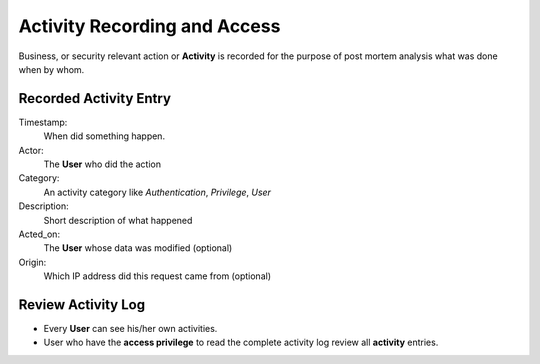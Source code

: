 =============================
Activity Recording and Access
=============================

Business, or security relevant action or **Activity** is recorded for the
purpose of post mortem analysis what was done when by whom.

Recorded Activity Entry
-----------------------

Timestamp:
   When did something happen.
Actor:
   The **User** who did the action
Category:
   An activity category like *Authentication*, *Privilege*, *User*
Description:
   Short description of what happened
Acted_on:
   The **User** whose data was modified (optional)
Origin:
   Which IP address did this request came from (optional)

Review Activity Log
-------------------

* Every **User** can see his/her own activities.
* User who have the **access privilege** to read the complete activity log
  review all **activity** entries.
